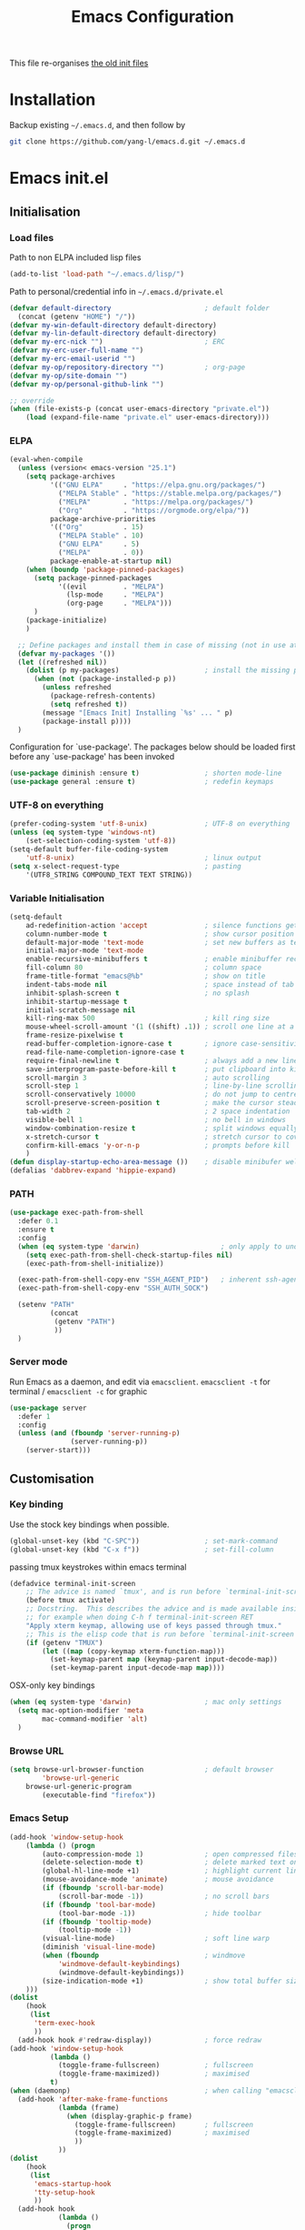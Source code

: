 #+TITLE: Emacs Configuration
#+OPTIONS: toc:2 num:nil

This file re-organises [[https://github.com/yang-l/configurations][the old init files]]

* Installation

Backup existing =~/.emacs.d=, and then follow by

#+BEGIN_SRC bash
git clone https://github.com/yang-l/emacs.d.git ~/.emacs.d
#+END_SRC

* Emacs init.el

** Initialisation

*** Load files

Path to non ELPA included lisp files
#+BEGIN_SRC emacs-lisp
(add-to-list 'load-path "~/.emacs.d/lisp/")
#+END_SRC

Path to personal/credential info in =~/.emacs.d/private.el=
#+BEGIN_SRC emacs-lisp
(defvar default-directory                       ; default folder
  (concat (getenv "HOME") "/"))
(defvar my-win-default-directory default-directory)
(defvar my-lin-default-directory default-directory)
(defvar my-erc-nick "")                         ; ERC
(defvar my-erc-user-full-name "")
(defvar my-erc-email-userid "")
(defvar my-op/repository-directory "")          ; org-page
(defvar my-op/site-domain "")
(defvar my-op/personal-github-link "")

;; override
(when (file-exists-p (concat user-emacs-directory "private.el"))
    (load (expand-file-name "private.el" user-emacs-directory)))
#+END_SRC

*** ELPA

#+BEGIN_SRC emacs-lisp
(eval-when-compile
  (unless (version< emacs-version "25.1")
    (setq package-archives
          '(("GNU ELPA"     . "https://elpa.gnu.org/packages/")
            ("MELPA Stable" . "https://stable.melpa.org/packages/")
            ("MELPA"        . "https://melpa.org/packages/")
            ("Org"          . "https://orgmode.org/elpa/"))
          package-archive-priorities
          '(("Org"          . 15)
            ("MELPA Stable" . 10)
            ("GNU ELPA"     . 5)
            ("MELPA"        . 0))
          package-enable-at-startup nil)
    (when (boundp 'package-pinned-packages)
      (setq package-pinned-packages
            '((evil         . "MELPA")
              (lsp-mode     . "MELPA")
              (org-page     . "MELPA")))
      )
    (package-initialize)
    )

  ;; Define packages and install them in case of missing (not in use atm and via use-package)
  (defvar my-packages '())
  (let ((refreshed nil))
    (dolist (p my-packages)                     ; install the missing packages
      (when (not (package-installed-p p))
        (unless refreshed
          (package-refresh-contents)
          (setq refreshed t))
        (message "[Emacs Init] Installing `%s' ... " p)
        (package-install p))))
  )
#+END_SRC

Configuration for `use-package'. The packages below should be loaded first before any `use-package' has been invoked

#+BEGIN_SRC emacs-lisp
(use-package diminish :ensure t)                ; shorten mode-line
(use-package general :ensure t)                 ; redefin keymaps
#+END_SRC

*** UTF-8 on everything

#+BEGIN_SRC emacs-lisp
(prefer-coding-system 'utf-8-unix)              ; UTF-8 on everything
(unless (eq system-type 'windows-nt)
    (set-selection-coding-system 'utf-8))
(setq-default buffer-file-coding-system
    'utf-8-unix)                                ; linux output
(setq x-select-request-type                     ; pasting
    '(UTF8_STRING COMPOUND_TEXT TEXT STRING))
#+END_SRC

*** Variable Initialisation

#+BEGIN_SRC emacs-lisp
(setq-default
    ad-redefinition-action 'accept              ; silence functions getting redefined messages
    column-number-mode t                        ; show cursor position
    default-major-mode 'text-mode               ; set new buffers as test files
    initial-major-mode 'text-mode
    enable-recursive-minibuffers t              ; enable minibuffer recursive
    fill-column 80                              ; column space
    frame-title-format "emacs@%b"               ; show on title
    indent-tabs-mode nil                        ; space instead of tab
    inhibit-splash-screen t                     ; no splash
    inhibit-startup-message t
    initial-scratch-message nil
    kill-ring-max 500                           ; kill ring size
    mouse-wheel-scroll-amount '(1 ((shift) .1)) ; scroll one line at a time
    frame-resize-pixelwise t
    read-buffer-completion-ignore-case t        ; ignore case-sensitivity
    read-file-name-completion-ignore-case t
    require-final-newline t                     ; always add a new line at the end of a file
    save-interprogram-paste-before-kill t       ; put clipboard into killringy
    scroll-margin 3                             ; auto scrolling
    scroll-step 1                               ; line-by-line scrolling
    scroll-conservatively 10000                 ; do not jump to centre point in the window
    scroll-preserve-screen-position t           ; make the cursor steady when scrolling
    tab-width 2                                 ; 2 space indentation
    visible-bell 1                              ; no bell in windows
    window-combination-resize t                 ; split windows equally
    x-stretch-cursor t                          ; stretch cursor to cover wide characters
    confirm-kill-emacs 'y-or-n-p                ; prompts before kill
    )
(defun display-startup-echo-area-message ())    ; disable minibufer welcome message
(defalias 'dabbrev-expand 'hippie-expand)
#+END_SRC

*** PATH

#+BEGIN_SRC emacs-lisp
(use-package exec-path-from-shell
  :defer 0.1
  :ensure t
  :config
  (when (eq system-type 'darwin)                    ; only apply to under OSX graphic and console UI
    (setq exec-path-from-shell-check-startup-files nil)
    (exec-path-from-shell-initialize))

  (exec-path-from-shell-copy-env "SSH_AGENT_PID")   ; inherent ssh-agent from system
  (exec-path-from-shell-copy-env "SSH_AUTH_SOCK")

  (setenv "PATH"
          (concat
           (getenv "PATH")
           ))
  )
#+END_SRC

*** Server mode

Run Emacs as a daemon, and edit via =emacsclient=. =emacsclient -t= for terminal / =emacsclient -c= for graphic

#+BEGIN_SRC emacs-lisp
(use-package server
  :defer 1
  :config
  (unless (and (fboundp 'server-running-p)
               (server-running-p))
    (server-start)))
#+END_SRC

** Customisation

*** Key binding

Use the stock key bindings when possible.

#+BEGIN_SRC emacs-lisp
(global-unset-key (kbd "C-SPC"))                ; set-mark-command
(global-unset-key (kbd "C-x f"))                ; set-fill-column
#+END_SRC

passing tmux keystrokes within emacs terminal

#+BEGIN_SRC emacs-lisp
(defadvice terminal-init-screen
    ;; The advice is named `tmux', and is run before `terminal-init-screen' runs.
    (before tmux activate)
    ;; Docstring.  This describes the advice and is made available inside emacs;
    ;; for example when doing C-h f terminal-init-screen RET
    "Apply xterm keymap, allowing use of keys passed through tmux."
    ;; This is the elisp code that is run before `terminal-init-screen'.
    (if (getenv "TMUX")
        (let ((map (copy-keymap xterm-function-map)))
          (set-keymap-parent map (keymap-parent input-decode-map))
          (set-keymap-parent input-decode-map map))))
#+END_SRC

OSX-only key bindings

#+BEGIN_SRC emacs-lisp
(when (eq system-type 'darwin)                  ; mac only settings
  (setq mac-option-modifier 'meta
        mac-command-modifier 'alt)
  )
#+END_SRC

*** Browse URL

#+BEGIN_SRC emacs-lisp
(setq browse-url-browser-function               ; default browser
        'browse-url-generic
    browse-url-generic-program
        (executable-find "firefox"))
#+END_SRC

*** Emacs Setup

#+BEGIN_SRC emacs-lisp
(add-hook 'window-setup-hook
    (lambda () (progn
        (auto-compression-mode 1)               ; open compressed files on the fly
        (delete-selection-mode t)               ; delete marked text on typing
        (global-hl-line-mode +1)                ; highlight current line
        (mouse-avoidance-mode 'animate)         ; mouse avoidance
        (if (fboundp 'scroll-bar-mode)
            (scroll-bar-mode -1))               ; no scroll bars
        (if (fboundp 'tool-bar-mode)
            (tool-bar-mode -1))                 ; hide toolbar
        (if (fboundp 'tooltip-mode)
            (tooltip-mode -1))
        (visual-line-mode)                      ; soft line warp
        (diminish 'visual-line-mode)
        (when (fboundp                          ; windmove
            'windmove-default-keybindings)
            (windmove-default-keybindings))
        (size-indication-mode +1)               ; show total buffer size
    )))
(dolist
    (hook
     (list
      'term-exec-hook
      ))
  (add-hook hook #'redraw-display))             ; force redraw
(add-hook 'window-setup-hook
          (lambda ()
            (toggle-frame-fullscreen)           ; fullscreen
            (toggle-frame-maximized))           ; maximised
          t)
(when (daemonp)                                 ; when calling "emacsclient -c -n" under daemon
  (add-hook 'after-make-frame-functions
            (lambda (frame)
              (when (display-graphic-p frame)
                (toggle-frame-fullscreen)       ; fullscreen
                (toggle-frame-maximized)        ; maximised
                ))
            ))
(dolist
    (hook
     (list
      'emacs-startup-hook
      'tty-setup-hook
      ))
  (add-hook hook
            (lambda ()
              (progn
                (if (fboundp 'menu-bar-mode)
                    (menu-bar-mode -1))         ; hide menu bar
                ))))
; https://blog.d46.us/advanced-emacs-startup/
(add-hook 'emacs-startup-hook
          (lambda ()
            (message "Emacs ready in %s with %d garbage collections."
                     (format "%.2f seconds"
                             (float-time
                              (time-subtract after-init-time before-init-time)))
                     gcs-done)))
; https://www.reddit.com/r/emacs/comments/3kqt6e/2_easy_little_known_steps_to_speed_up_emacs_start/
(run-with-idle-timer 2 nil
 #'(lambda ()
     (setq gc-cons-threshold (* 1024 1024 2))   ; reset GC to a reasonable value
     (message "gc-cons-threshold restored to %S"
              gc-cons-threshold)))
; https://emacs.stackexchange.com/questions/32150/how-to-add-a-timestamp-to-each-entry-in-emacs-messages-buffer
(advice-add 'message :before                    ; add timestamp in *Messages* buffer
            #'(lambda (FORMAT-STRING &rest args)
                "Advice to run before `message' that prepends a timestamp to each message."
                (if message-log-max
                    (let ((deactivate-mark nil)
                          (inhibit-read-only t))
                      (with-current-buffer "*Messages*"
                        (goto-char (point-max))
                        (if (not (bolp))
                            (newline))
                        (insert (format-time-string "[%F %T.%3N %:z] ")))))
                ))
#+END_SRC

*** Folder

**** Default folder

#+BEGIN_SRC emacs-lisp
(setq default-directory
    (if (eq system-type 'windows-nt)
        my-win-default-directory                ; Win
    my-lin-default-directory                    ; Linux
    ))
#+END_SRC

**** Emacs backup folder

#+BEGIN_SRC emacs-lisp
(defvar backup-directory                        ; backup and autosave directory
  (if (eq system-type 'windows-nt)              ; Windows
      (concat "C:/tmp/emacs/" (user-login-name) "/")
    (expand-file-name
     (concat "~/emacs/" (user-login-name) "/")) ; Linux & Mac
    ))
(if (not (file-exists-p backup-directory))
    (make-directory backup-directory t))
(setq backup-directory-alist `((".*" . ,backup-directory)))
(setq auto-save-list-file-prefix backup-directory)
(setq auto-save-file-name-transforms `((".*", backup-directory t)))
(setq make-backup-files t                       ; backup of a file the first time it is saved.
      backup-by-copying t                       ; don't clobber symlinks
      version-control t                         ; version numbers for backup files
      delete-old-versions t                     ; delete excess backup files silently
      delete-by-moving-to-trash t
      kept-old-versions 5                       ; oldest versions to keep when a new numbered backup is made (default: 2)
      kept-new-versions 15                      ; newest versions to keep when a new numbered backup is made (default: 2)
      auto-save-default t                       ; auto-save every buffer that visits a file
      auto-save-timeout 20                      ; number of seconds idle time before auto-save (default: 30)
      auto-save-interval 200                    ; number of keystrokes between auto-saves (default: 300)
      vc-make-backup-files t                    ; backup versioned files
      )
; ignore file backups @ http://stackoverflow.com/questions/482256/
(defvar my-backup-ignore-regexps (list "\\.vcf$" "\\.gpg$")
  "*List of filename regexps to not backup")
(defun my-backup-enable-p (name)
  "Filter certain file backups"
  (when (normal-backup-enable-predicate name)
    (let ((backup t))
      (mapc (lambda (re)
              (setq backup (and backup (not (string-match re name)))))
            my-backup-ignore-regexps)
      backup)))
(setq backup-enable-predicate 'my-backup-enable-p)
#+END_SRC

**** Minibuffer backup

savehist - save the minibuffer histories

#+BEGIN_SRC emacs-lisp
(use-package savehist
  :defer 0.5
  :config
  (setq-default savehist-additional-variables '(kill-ring search-ring regexp-search-ring extended-command-history)
                savehist-file (concat backup-directory "savehist")
                savehist-autosave-interval 60
                history-length 10000
                )
  (savehist-mode 1)
  )
#+END_SRC

**** Folders for other modes

#+BEGIN_SRC emacs-lisp
(setq semanticdb-default-save-directory
        (expand-file-name "semanticdb" backup-directory)
      recentf-save-file
        (expand-file-name "recentf" backup-directory)
      vimish-fold-dir
        (expand-file-name "vimish-fold" backup-directory)
    )
#+END_SRC

**** Create missing parent directories

#+BEGIN_SRC emacs-lisp
(defun create-non-existent-directory ()
  (let ((parent-directory (file-name-directory buffer-file-name)))
    (when (and (not (file-exists-p parent-directory))
               (y-or-n-p (format "Directory `%s' does not exist! Create it?" parent-directory)))
      (make-directory parent-directory t))))
(add-to-list 'find-file-not-found-functions #'create-non-existent-directory)
#+END_SRC

*** Buildin Mode Setting

**** Abbrev Mode

#+BEGIN_SRC emacs-lisp
(use-package abbrev
  :defer 2
  :diminish abbrev-mode
  :config
  (setq abbrev-file-name
        (concat backup-directory "abbrev-defs"))
  (if (file-exists-p abbrev-file-name)
      (quietly-read-abbrev-file))
  )
#+END_SRC

**** Case

#+BEGIN_SRC emacs-lisp
(cl-loop for fn in '(downcase-region            ; enable commands
                     upcase-region
                     erase-buffer)
        do (put fn 'disabled nil))
#+END_SRC

**** Comint

#+BEGIN_SRC emacs-lisp
(use-package comint
  :defer 2
  :config
  (add-hook 'comint-output-filter-functions
            'comint-watch-for-password-prompt)  ; hide password in shell
  (add-hook 'comint-mode-hook
            (function
             (lambda () (setq comint-scroll-show-maximum-output nil))
             ))
  )
#+END_SRC

**** Dired                                      :FILE:

#+BEGIN_SRC emacs-lisp
(use-package dired
  :disabled
  :defer t
  :init
  (add-hook 'dired-load-hook
            #'(lambda ()
                "dired mode hook"
                (load "dired-x")
                ;; http://emacswiki.org/emacs/DiredOmitMode
                (setq-default dired-omit-files-p t)
                (setq dired-omit-files
                      (concat dired-omit-files "\\|^\\..+$"))

                ;; http://ann77.emacser.com/Emacs/EmacsDiredExt.html
                ;; 排序功能
                (make-local-variable  'dired-sort-map)
                (setq dired-sort-map (make-sparse-keymap))
                (define-key dired-mode-map "s" dired-sort-map)
                (define-key dired-sort-map "s"
                  '(lambda () "sort by Size"
                     (interactive) (dired-sort-other (concat dired-listing-switches "S"))))
                (define-key dired-sort-map "x"
                  '(lambda () "sort by eXtension"
                     (interactive) (dired-sort-other (concat dired-listing-switches "X"))))
                (define-key dired-sort-map "t"
                  '(lambda () "sort by Time"
                     (interactive) (dired-sort-other (concat dired-listing-switches "t"))))
                (define-key dired-sort-map "n"
                  '(lambda () "sort by Name"
                     (interactive) (dired-sort-other (concat dired-listing-switches ""))))

                ;; http://www.emacswiki.org/emacs/DiredSortDirectoriesFirst
                (defun mydired-sort ()
                  "Sort dired listings with directories first."
                  (save-excursion
                    (let (buffer-read-only)
                      (forward-line 2) ;; beyond dir. header
                      (sort-regexp-fields t "^.*$" "[ ]*." (point) (point-max)))
                    (set-buffer-modified-p nil)))
                (defadvice dired-readin
                    (after dired-after-updating-hook first () activate)
                  "Sort dired listings with directories first before adding marks."
                  (mydired-sort))

                ;; single buffer
                (put 'dired-find-alternate-file 'disabled nil)
                ;; http://www.emacswiki.org/emacs/DiredReuseDirectoryBuffer
                (define-key dired-mode-map (kbd "^")
                  (lambda () (interactive) (find-alternate-file "..")))
                ;; http://ergoemacs.org/emacs/emacs_dired_tips.html
                (define-key dired-mode-map (kbd "<return>")
                  'dired-find-alternate-file)

                ;; copy split windows
                ;; C-o / C-0 o to paste the original filename
                ;; https://appsmth.appspot.com/smth/subject/Emacs/94609
                (setq dired-dwim-target t)

                (setq dired-recursive-deletes 'top          ; recursive delection
                      dired-recursive-copies 'always)       ; recursive copy

                (defadvice shell-command                    ; allow running multiple async commands simultaneously
                    (after shell-in-new-buffer
                           (command &optional output-buffer error-buffer))
                  (when (get-buffer "*Async Shell Command*")
                    (with-current-buffer "*Async Shell Command*"
                      (rename-uniquely))))
                (ad-activate 'shell-command)
                ))
  )
#+END_SRC

**** Ediff                                      :FILE:

Call =ediff= or =ediff3= in Emace for file comparisons

#+BEGIN_SRC emacs-lisp
(use-package ediff
  :defer t
  :init
  (add-hook 'ediff-load-hook
            #'(lambda ()
                "ediff-mode hook"
                ;; http://emacswiki.org/emacs/EdiffMode
                ;; save windows configurations
                (add-hook 'ediff-before-setup-hook
                          (lambda ()
                            (setq ediff-saved-window-configuration (current-window-configuration))))

                (let ((restore-window-configuration
                       (lambda ()
                         (set-window-configuration ediff-saved-window-configuration))))
                  (add-hook 'ediff-quit-hook restore-window-configuration 'append)
                  (add-hook 'ediff-suspend-hook restore-window-configuration 'append))

                ;; horizontal window split
                (setq ediff-split-window-function 'split-window-horizontally)
                (setq ediff-merge-split-window-function 'split-window-vertically)
                (setq ediff-window-setup-function 'ediff-setup-windows-plain)
                ))
  )
#+END_SRC

**** GnuTLS

#+BEGIN_SRC emacs-lisp
(use-package gnutls
  :defer t
  :config
  (setq-default gnutls-verify-error t)          ; check tls/ssl
  (cond
   ((string-equal system-type "darwin")         ; Mac OS X
    (progn
      (add-to-list 'gnutls-trustfiles "/private/etc/ssl/cert.pem")
      )))
  )
#+END_SRC

**** Hideshow                                   :CODEING:

Code folding

#+BEGIN_SRC emacs-lisp
(use-package hideshow
  :defer t
  :diminish hs-minor-mode
  :hook ((prog-mode) . hs-minor-mode)
  )
#+END_SRC

**** Imenu

#+BEGIN_SRC emacs-lisp
(use-package imenu
  :defer 2
  :config
  (set-default 'imenu-auto-rescan t)            ; automatic buffer rescan
  )
#+END_SRC

**** Narrowing

#+BEGIN_SRC emacs-lisp
(cl-loop for fn in '(narrow-to-defun            ; enable commands
                     narrow-to-page
                     narrow-to-region)
        do (put fn 'disabled nil))
#+END_SRC

**** Shell & Term

***** term

#+BEGIN_SRC emacs-lisp
(use-package term
  :defer t
  :init
  (add-hook 'term-mode-hook
            #'(lambda ()
                "term mode hook"
                (yas-minor-mode -1)
                (setq bidi-paragraph-direction 'left-to-right
                      term-scroll-to-bottom-on-output t)
                (setq-local scroll-margin 0)
                (eval-after-load 'evil-vars '(evil-set-initial-state 'term-mode 'emacs))
                ))
  )
#+END_SRC

***** multi-term

#+BEGIN_SRC emacs-lisp
(use-package multi-term
  :bind ("C-c t m" . (lambda ()
                       "Start a new multi-term"
                       (interactive)
                       (multi-term)
                       (term-send-raw-string ". ~/.bash_profile\nclear\n")
                       ))
  :defer t
  :ensure t
  :config
  (setq multi-term-program "/bin/bash"          ; bash
        multi-term-program-switches "-il"       ; FIXME - this switch does not work with any space characters in it. Set to interactive login shell, which will read "~/.bash_profile" and source the bashrc file
        multi-term-buffer-name "mterm"          ; buffer name
        term-buffer-maximum-size 0              ; keep all buffer
        scroll-margin 0                         ; always make point visible at bottom of the window when auto-scrolling
        multi-term-dedicated-close-back-to-open-buffer-p t
        )
  (add-to-list 'term-bind-key-alist '("M-[" . multi-term-prev))
  (add-to-list 'term-bind-key-alist '("M-]" . multi-term-next))
  (add-to-list 'term-bind-key-alist '("C-c t h" .
                                      (lambda ()
                                        "New terminal to the right"
                                        (interactive)
                                        (split-window-horizontally)
                                        (other-window 1)
                                        (multi-term)
                                        (term-send-raw-string ". ~/.bash_profile\nclear\n")
                                        )))
  (add-to-list 'term-bind-key-alist '("C-c t v" .
                                      (lambda ()
                                        "New terminal to the below"
                                        (interactive)
                                        (split-window-vertically)
                                        (other-window 1)
                                        (multi-term)
                                        (term-send-raw-string ". ~/.bash_profile\nclear\n")
                                        )))
  (add-to-list 'term-bind-key-alist '("C-c t x" .
                                      (lambda ()
                                        "Send C-x in term mode."
                                        (interactive)
                                        (term-send-raw-string "\C-x")
                                        )))
  (add-to-list 'term-bind-key-alist '("C-c t e" .
                                      (lambda ()
                                        "Send escape in term mode."
                                        (interactive)
                                        (term-send-raw-string "\e")
                                        )))
  )
#+END_SRC

**** Tramp

=M-x tramp-cleanup-all-connections= - flush remote connections

#+BEGIN_SRC emacs-lisp
(use-package tramp
  :defer t
  :config
  (setq tramp-default-method "ssh"              ; faster than the default scp
        tramp-use-ssh-controlmaster-options nil
        tramp-auto-save-directory backup-directory
        tramp-persistency-file-name             ; tramp histroy file location
        (expand-file-name "tramp" backup-directory)
        )
  (add-to-list 'tramp-remote-path 'tramp-own-remote-path)
  (tramp-set-completion-function
   "ssh"
   '((tramp-parse-sconfig "~/.ssh/config")
     ))
  (add-to-list 'backup-directory-alist          ; local backup directory for remote files
               (cons tramp-file-name-regexp (expand-file-name backup-directory)))
  )
#+END_SRC

**** uniquify

#+BEGIN_SRC emacs-lisp
(use-package uniquify
  :defer 2
  :config
  (setq uniquify-buffer-name-style 'post-forward)
  )
#+END_SRC

**** view-mode

Buffer readonly mode

#+BEGIN_SRC emacs-lisp
(use-package view
  :bind(:map ctl-x-map
        ("C-q" . view-mode))                    ; replace toggle-read-only with view-mode
  )
#+END_SRC

**** which-func

#+BEGIN_SRC emacs-lisp
(use-package which-func
  :defer 2
  :config
  (which-function-mode)
  (setq which-func-unknown "⊥")
  )
#+END_SRC

**** winner-mode                                :EMACS:

Undo Emacs window changes

#+BEGIN_SRC emacs-lisp
(use-package winner
  :defer 2
  :config
  (winner-mode))
#+END_SRC

**** ZapUpToChar

#+BEGIN_SRC emacs-lisp
(use-package misc
  :bind ("M-z" . zap-up-to-char)
  :commands zap-up-to-char
  )
#+END_SRC

*** Style

**** Face

Emacs GUI font settings

#+BEGIN_SRC emacs-lisp
(if (display-graphic-p) (progn
  (if (eq system-type 'windows-nt)
      (set-face-attribute 'default nil :font "Consolas:antialias=natural" :height 100)
    (cond                                       ; Linux
     ((find-font (font-spec :name "Terminus"))
      (set-face-attribute 'default nil :font "Terminus" :height 120))
     ((find-font (font-spec :maker "misc"
                            :family "fixed"
                            :widthtype "normal"
                            :pixels "14"
                            :height "130"
                            :horiz "75"
                            :vert "75"
                            ))                  ; fallback to "7x14" bitmap
      ; 7x14 / -misc-fixed-medium-r-normal--14-130-75-75-c-70-iso8859-1
      (set-face-attribute 'default nil :font "7x14"))
     )
    (set-fontset-font "fontset-default"         ; 中文字体
                      'han '("WenQuanYi Zen Hei Sharp" . "unicode-bmp"))
    ))
  (when (member "Terminus" (font-family-list))
    (add-to-list 'default-frame-alist '(font . "Terminus")))
  )
#+END_SRC

**** Theme

Zenburn & Solarized themes

#+BEGIN_SRC emacs-lisp
(use-package zenburn-theme
  :ensure t
  :config
  (load-theme 'zenburn t)
  )

(use-package color-theme-solarized
  :ensure t
  :config
  (load-theme 'solarized t t)                   ; load but do not active theme
  )

(if (daemonp)
    (add-hook 'after-make-frame-functions
              (lambda (frame)
                (select-frame frame)
                (if (display-graphic-p frame)
                    (progn                      ; emacsclient -c
                      (disable-theme 'solarized)
                      (enable-theme 'zenburn)
                      )
                  (progn                        ; emacsclient -t
                    (disable-theme 'zenburn)
                    (set-frame-parameter frame 'background-mode 'dark)
                    (set-terminal-parameter frame 'background-mode 'dark)
                    (enable-theme 'solarized)
                    ))
                ))
  (enable-theme 'zenburn))                      ; emacs & emacs -nw
#+END_SRC

**** Transparent

#+BEGIN_SRC emacs-lisp
(set-frame-parameter
    (selected-frame) 'alpha '(98 98))
#+END_SRC

** Development

#+BEGIN_SRC emacs-lisp
(defun modes/prog-mode ()
    "prog-mode hook"
    (setq
        compilation-ask-about-save nil          ; save before compiling
        compilation-always-kill t               ; always kill old compile processes before
                                                ; starting the new one
        compilation-scroll-output 'first-error  ; Automatically scroll to first error
      )
    (goto-address-prog-mode)                    ; highlight URL
    (push '(">=" . ?≥) prettify-symbols-alist)  ; prettify symbols
    (push '("<=" . ?≤) prettify-symbols-alist)
    (push '("delta" . ?Δ) prettify-symbols-alist)
    (prettify-symbols-mode)
    (local-set-key (kbd "RET")
                   'newline-and-indent)

    (defconst intellij-java-style               ; coding style
      '((c-basic-offset . 4)
        (c-comment-only-line-offset . (0 . 0))
        (c-offsets-alist
         .
         ((inline-open . 0)
          (topmost-intro-cont    . +)
          (statement-block-intro . +)
          (knr-argdecl-intro     . +)
          (substatement-open     . +)
          (substatement-label    . +)
          (case-label            . +)
          (label                 . +)
          (statement-case-open   . +)
          (statement-cont        . ++)
          (arglist-intro         . 0)
          (arglist-cont-nonempty . ++)
          (arglist-close         . --)
          (inexpr-class          . 0)
          (access-label          . 0)
          (inher-intro           . ++)
          (inher-cont            . ++)
          (brace-list-intro      . +)
          (func-decl-cont        . ++))))
      "Elasticsearch's Intellij Java Programming Style")
    (c-add-style "intellij" intellij-java-style)
    )
(add-hook 'prog-mode-hook 'modes/prog-mode)
(add-hook 'before-save-hook                     ; remove trailing whitespace
    'delete-trailing-whitespace)
#+END_SRC

*** Git

**** git-gutter

#+BEGIN_SRC emacs-lisp
(use-package git-gutter
  :diminish git-gutter-mode
  :ensure t
  :hook ((web-mode org-mode yaml-mode groovy-mode puppet-mode enh-ruby-mode python-mode) . git-gutter-mode)
  :config
  (custom-set-variables                         ; backend
   '(git-gutter:handled-backends
     (quote (git svn))))
  )
#+END_SRC

**** magit

#+BEGIN_SRC emacs-lisp
(use-package magit
  :ensure t
  :bind (("C-x g" . magit-status))
  :config
  (setq magit-completing-read-function
        (quote magit-builtin-completing-read)
        magit-diff-refine-hunk t                ; highlight changes
        )

  ;; full screen magit-status
  (defadvice magit-status (around magit-fullscreen activate)
    (window-configuration-to-register :magit-fullscreen)
    ad-do-it
    (delete-other-windows))

  (with-eval-after-load 'evil-vars '(evil-set-initial-state 'magit-mode 'emacs))
  )

(use-package autorevert
  :defer t
  :diminish auto-revert-mode
  )
#+END_SRC

*** Web

web-mode

#+BEGIN_SRC emacs-lisp
(use-package web-mode
  :ensure t
  :mode ("\\.html\\'" . web-mode)
  :init
  (setq web-mode-indent-style 4                 ; indentation
        web-mode-code-indent-offset 4
        web-mode-css-indent-offset 2
        web-mode-markup-indent-offset 4
        web-mode-block-padding 4
        web-mode-style-padding 4
        web-mode-script-padding 4
        web-mode-enable-css-colorization t
        )
  :config
  (add-to-list (make-local-variable 'company-backends)
               '(company-css company-nxml))
  )
#+END_SRC

*** Scripting

#+BEGIN_SRC emacs-lisp
(add-hook 'after-save-hook                      ; make shell script executable on save
    'executable-make-buffer-file-executable-if-script-p)
#+END_SRC

**** Emacs Lisp

#+BEGIN_SRC emacs-lisp
(use-package eldoc
  :defer t
  :diminish eldoc-mode
  :hook ((eval-expression-minibuffer-setup prog-mode) . eldoc-mode) ; show eldoc for 'Eval:'
  :init
  (global-eldoc-mode -1)                                            ; ignore eldoc globally
  :config
  (setq eldoc-idle-delay 0.2)
  )

(use-package lisp-mode
  :config
  (add-hook 'emacs-lisp-mode-hook #'eldoc-mode)
  (add-hook 'lisp-interaction-mode-hook #'eldoc-mode)
  )
#+END_SRC

**** Groovy

#+BEGIN_SRC emacs-lisp
(use-package groovy-mode
  :ensure t
  :mode "\\.groovy\\'\\|\\.gradle\\'"
  )
#+END_SRC

*** Infrastructure

**** yaml

#+BEGIN_SRC emacs-lisp
(use-package yaml-mode
  :ensure t
  :mode (("\\.ya?ml$"       . yaml-mode)
         ("\\.ya?ml.erb\\'" . yaml-mode)
         ("\\.json\\'"      . yaml-mode)
         ("\\.json.erb\\'"  . yaml-mode))
  )
#+END_SRC

**** js2

#+BEGIN_SRC emacs-lisp
(use-package jinja2-mode :ensure t :mode ("\\.j2" . jinja2-mode))
#+END_SRC

**** ansiable

#+BEGIN_SRC emacs-lisp
(use-package ansible
  :defer t
  :diminish ansible
  :ensure t
  :hook (yaml-mode . ansible)
  )
#+END_SRC

**** es-mode

#+BEGIN_SRC emacs-lisp
(use-package es-mode
  :defer t
  :ensure t
  :config
  (setq es-always-pretty-print t)
  )
#+END_SRC

**** puppet-mode

#+BEGIN_SRC emacs-lisp
(use-package puppet-mode :ensure t :mode ("\\.pp$" . puppet-mode))
#+END_SRC

**** restclient

Explore and test HTTP REST webservices

#+BEGIN_SRC emacs-lisp
(use-package restclient
  :ensure t
  :mode ("\\.\\(http\\|https\\|rest\\)$" . restclient-mode)
  :config
  (defun restclient-ignore-ssl ()
    "Ignore SSL verification. Identical to 'curl -k'"
    (interactive)
    (custom-reevaluate-setting 'gnutls-verify-error)
    (make-local-variable 'gnutls-verify-error)
    (setq gnutls-verify-error nil)
    )
  )
#+END_SRC

**** Terraform

#+BEGIN_SRC emacs-lisp
(use-package terraform-mode
  :defer t
  :ensure t
  :config (setq terraform-indent-level 2)
  )
#+END_SRC

*** DB

#+BEGIN_SRC emacs-lisp
(add-hook 'sql-interactive-mode-hook
          (lambda ()
            (toggle-truncate-lines t)))         ; no line wrap when working on DB
#+END_SRC

*** C/C++

#+BEGIN_SRC emacs-lisp
(defun modes/c-mode ()
  "c/c++ mode hook"
  (progn
    (setq gdb-many-windows t)                   ; gdb

    (local-set-key (kbd "C-c -")                ; fold tag
                   'senator-fold-tag)
    (local-set-key (kbd "C-c +")
                   'senator-unfold-tag)

    (add-to-list 'company-backends '(company-gtags
                                     company-semantic))
    ))

(dolist
    (hook
     (list
      'c-mode-hook
      'c++-mode-hook
      ))
  (add-hook hook #'modes/c-mode))
#+END_SRC

*** Programming / Scripting

**** Shared Functions

#+BEGIN_SRC emacs-lisp
(dolist
    (mode-hook
     '(dockerfile-mode-hook
       js2-mode-hook
       python-mode-hook
       sh-mode-hook))
  (add-hook mode-hook
    #'(lambda ()
        (defun create-virtualenv (virtualenv-folder setup-cmd requirement-file &optional install-packages)
          "Create a python pip based virtualenv and install packages based on the supplied requirement file"
          (use-package pyvenv
            :ensure t
            :config
            (progn
              (defvar python-virtualenv-directory
                (concat backup-directory virtualenv-folder))
              (if (not (file-exists-p python-virtualenv-directory))
                  (progn
                    (make-directory python-virtualenv-directory t)
                    (shell-command
                     (concat
                      "bash" " "
                      (expand-file-name (concat user-emacs-directory setup-cmd)) " "
                      (expand-file-name (concat python-virtualenv-directory)) " "
                      (expand-file-name (concat user-emacs-directory requirement-file))
                      (when install-packages (concat " " install-packages))
                      ))
                    ))
              (pyvenv-activate python-virtualenv-directory)
              (pyvenv-tracking-mode t)
              ))
          ))))
#+END_SRC

**** LSP

Language Server Protocol

#+BEGIN_SRC emacs-lisp
(dolist
    (mode-hook
     '(enh-ruby-mode-hook
       dockerfile-mode-hook
       go-mode-hook
       java-mode-hook
       js2-mode-hook
       python-mode-hook
       sh-mode-hook))
  (add-hook mode-hook
    #'(lambda ()
        (use-package lsp-mode
          :ensure t
          :config
          (setq lsp-message-project-root-warning t)
          )

        (use-package lsp-ui
          :after lsp-mode yasnippet
          :ensure t
          :bind (:map lsp-ui-mode-map
                 ([remap xref-find-definitions] . lsp-ui-peek-find-definitions)
                 ([remap xref-find-references]  . lsp-ui-peek-find-references))
          :hook
          ((lsp-mode . lsp-ui-mode))
          :config
          (setq lsp-ui-doc-position 'bottom
                lsp-ui-doc-include-signature t
                lsp-ui-sideline-ignore-duplicate t)

          (add-hook 'lsp-after-open-hook        ; flycheck
                    #'(lambda () (lsp-ui-flycheck-enable 1)))
          (yas-minor-mode)                      ; yasnippet

          ;; redefine the function in lsp-ui-doc
          ;; may need to sync the content with the latest version of lsp-ui-doc.el
          (defun lsp-ui-doc--setup-markdown (mode)
            "Setup the ‘markdown-mode’ in the frame.
MODE is the mode used in the parent frame."
            (make-local-variable 'markdown-code-lang-modes)
            (dolist (mark (alist-get mode lsp-ui-doc-custom-markup-modes))
              (add-to-list 'markdown-code-lang-modes (cons mark mode)))
            (setq-local markdown-fontify-code-blocks-natively nil)
            (setq-local markdown-fontify-code-block-default-mode mode)
            (setq-local markdown-hide-markup t)

            ; lsp-ui-doc is using (markdown-view-mode)
            ; ignore rendering code block for background and text style in order to prevent hard to read rendered texts
            (set-face-attribute 'markdown-code-face nil
                                :inherit 'default
                                :background nil)
            )

          ;; workaroud for misplaced indent guide lines with "indent-guide" & "lsp-ui-sideline"
          ;; https://github.com/emacs-lsp/lsp-ui/issues/32
          (with-eval-after-load 'indent-guide
            (defun indent-guide--make-overlay (line col)
              "draw line at (line, col)"
              (let (diff string ov prop)
                (save-excursion
                  ;; try to goto (line, col)
                  (goto-char (point-min))
                  (forward-line (1- line))
                  (move-to-column col)
                  ;; calculate difference from the actual col
                  (setq diff (- col (current-column)))
                  ;; make overlay or not
                  (cond ((and (eolp) (<= 0 diff))   ; the line is too short
                         ;; <-line-width->  <-diff->
                         ;;               []        |
                         (if (setq ov (cl-some
                                       (lambda (ov)
                                         (when (eq (overlay-get ov 'category) 'indent-guide)
                                           ov))
                                       (overlays-in (point) (point))))
                             ;; we already have an overlay here => append to the existing overlay
                             ;; (important when "recursive" is enabled)
                             (setq string (let ((str (overlay-get ov 'before-string)))
                                            (concat str
                                                    (make-string (- diff (length str)) ?\s)
                                                    indent-guide-char))
                                   ;; prop   'before-string); <--------------
                                   prop   'after-string)    ; <--------------
                           (setq string (concat (make-string diff ?\s) indent-guide-char)
                                 ;; prop   'before-string   ; <--------------
                                 prop   'display            ; <--------------
                                 ov     (make-overlay (point) (point)))))
                        ((< diff 0)                 ; the column is inside a tab
                         ;;  <---tab-width-->
                         ;;      <-(- diff)->
                         ;;     |            []
                         (if (setq ov (cl-some
                                       (lambda (ov)
                                         (when (eq (overlay-get ov 'category) 'indent-guide)
                                           ov))
                                       (overlays-in (1- (point)) (point))))
                             ;; we already have an overlay here => modify the existing overlay
                             ;; (important when "recursive" is enabled)
                             (setq string (let ((str (overlay-get ov 'display)))
                                            (aset str (+ 1 tab-width diff) ?|)
                                            str)
                                   prop   'display)
                           (setq string (concat (make-string (+ tab-width diff) ?\s)
                                                indent-guide-char
                                                (make-string (1- (- diff)) ?\s))
                                 prop   'display
                                 ov     (make-overlay (point) (1- (point))))))
                        ((looking-at "\t")          ; okay but looking at tab
                         ;;    <-tab-width->
                         ;; [|]
                         (setq string (concat indent-guide-char
                                              (make-string (1- tab-width) ?\s))
                               prop   'display
                               ov     (make-overlay (point) (1+ (point)))))
                        (t                          ; okay and looking at a space
                         (setq string indent-guide-char
                               prop   'display
                               ov     (make-overlay (point) (1+ (point))))))
                  (when ov
                    (overlay-put ov 'category 'indent-guide)
                    (overlay-put ov prop
                                 (propertize string 'face 'indent-guide-face))))))
            )
          )

        (use-package lsp-imenu
          :after lsp-mode
          :hook
          ((lsp-after-open . lsp-enable-imenu))
          )

        (use-package company-lsp
          :after lsp-mode company
          :ensure t
          :init
          (push 'company-lsp company-backends)
          :config
          (setq company-lsp-enable-recompletion t)
          )
        ))
  )
#+END_SRC

**** Bash

#+BEGIN_SRC emacs-lisp
(use-package sh-script
  :mode (("\\.*bashrc$"      . sh-mode)
         ("\\.*bash_profile" . sh-mode))
  :config
  (add-hook 'sh-mode-hook
    #'(lambda ()
        (setq-default sh-basic-offset 2
                      sh-indentation 2
                      sh-indent-comment t)

        (create-virtualenv "venv-lsp-bash/"     ; bash lsp
                           "bin/venv-nodejs-npm.sh"
                           "bin/nodejs-pip-requirements.txt"
                           "bash-language-server")
        (require 'lsp-bash)
        (lsp-bash-enable)
        ) t)
  )
#+END_SRC

**** Dockerfile

#+BEGIN_SRC emacs-lisp
(use-package dockerfile-mode
  :defer t
  :ensure t
  :config
  (add-hook 'dockerfile-mode-hook
    #'(lambda ()
        (create-virtualenv "venv-lsp-dockerfile/"   ; lsp venv folder
                           "bin/venv-nodejs-npm.sh"
                           "bin/nodejs-pip-requirements.txt"
                           "dockerfile-language-server-nodejs")

        (require 'lsp-dockerfile)               ; LSP
        (lsp-dockerfile-enable)
        ) t)
  )
#+END_SRC

**** Go

#+BEGIN_SRC emacs-lisp
(use-package go-mode
  :ensure t
  :defer t
  :config
  (add-hook 'go-mode-hook
    #'(lambda ()
        (add-hook 'before-save-hook 'gofmt-before-save)     ; Gofmt format
        (setq indent-tabs-mode 1                            ; default to TAB as specified in Go spec
              tab-width 4)                                  ; show tab as 4 space width

        ;; Go LSP
        (defvar go-langserver-directory (concat backup-directory "venv-lsp-go"))
        (if (not (file-exists-p go-langserver-directory))
            (progn
              (make-directory go-langserver-directory t)    ; create go-langserver directory
              (when (executable-find "go")
                (shell-command                              ; install go-language lsp
                 (concat
                  "GOPATH=" (expand-file-name go-langserver-directory) " go get -u github.com/sourcegraph/go-langserver"))
                (shell-command                              ; install godoctor
                 (concat
                  "GOPATH=" (expand-file-name go-langserver-directory) " go get -u github.com/godoctor/godoctor"))
                )
              ))

        ; set go-langserver PATH
        (setq exec-path (append (list (concat (expand-file-name go-langserver-directory) "/bin/")) exec-path))
        (setenv "PATH" (concat (expand-file-name go-langserver-directory) "/bin/:" (getenv "PATH")))
        (setenv "GOPATH" (expand-file-name go-langserver-directory))

        (require 'lsp-go)
        (lsp-go-enable)
        ) t)

  (use-package godoctor :ensure t)                          ; godoctor - golang refactor

  (use-package gotest
    :bind (:map go-mode-map
           ("C-x x f" . go-test-current-file)
           ("C-x x t" . go-test-current-test)
           ("C-x x x" . go-run))
    :commands (go-test-current-file go-test-current-test go-run)
    :ensure t
    :general (
      :states '(normal insert emacs)
      :keymaps 'go-mode-map
      :prefix ","
      :non-normal-prefix "C-x ,"
      "cgf" 'go-test-current-file
      "cgt" 'go-test-current-test
      "cgx" 'go-run)
    )
  )
#+END_SRC

**** Java

#+BEGIN_SRC emacs-lisp
(defun modes/java-mode ()
  "java mode hook"
  (progn
    (c-set-style "intellij" t)                  ; code style
    (setq c-basic-offset 2)

    (use-package lsp-java :ensure t)            ; Java LSP
                                                ; check on github on how to install the server
    ; set workspace
    (setq lsp-java-workspace-dir (expand-file-name (concat backup-directory "jdt-workspace/"))
          lsp-java-workspace-cache-dir (expand-file-name (concat lsp-java-workspace-dir ".cache/"))
          lsp-java--workspace-folders
            (list
             ((lambda ()
                (let ((root_dir (locate-dominating-file (expand-file-name (file-name-directory buffer-file-name)) "pom.xml")))
                  (if root_dir
                      (expand-file-name root_dir)
                    (expand-file-name (file-name-directory buffer-file-name))))
                ))
             ))

    (setq lsp-inhibit-message t
          lsp-ui-sideline-update-mode 'point)

    (lsp-java-enable)                           ; make this one the last step
    ))
(add-hook 'java-mode-hook #'modes/java-mode t)
#+END_SRC

**** JavaScript

#+BEGIN_SRC emacs-lisp
(use-package js2-mode
  :ensure t
  :interpreter ("node" . js2-mode)
  :mode (("\\.js\\'" . js2-mode))
  :config
  (add-hook 'js2-mode-hook
    #'(lambda ()
        (setq js2-basic-offset 2
              js2-bounce-indent-p t
              js2-strict-missing-semi-warning nil
              js2-concat-multiline-strings nil
              js2-include-node-externs t
              js2-skip-preprocessor-directives t
              js2-strict-inconsistent-return-warning nil)

        (create-virtualenv "venv-lsp-js/"       ; js lsp venv folder
                           "bin/venv-nodejs-npm.sh"
                           "bin/nodejs-pip-requirements.txt"
                           "typescript,typescript-language-server")

        (use-package lsp-javascript-typescript  ; JS LSP
          :ensure t
          )
        (setq lsp-javascript-typescript-server
                "typescript-language-server"
              lsp-javascript-typescript-server-args
                '("--stdio" "--tsserver-path=tsserver"))
        (lsp-javascript-typescript-enable)
        ) t)
  )
#+END_SRC

**** Python

#+BEGIN_SRC emacs-lisp
(use-package python
  :interpreter ("python" . python-mode)
  :mode ("\\.py\\'" . python-mode)
        ("\\.wsgi$" . python-mode)
  :config
  (add-hook 'python-mode-hook
    #'(lambda ()
        (setq python-indent-offset 4)           ; tab space

        (create-virtualenv "venv-lsp-python3/"  ; create virtualenv
                           "bin/venv-python3.sh"
                           "bin/python3-pip-requirements.txt")

        (require 'lsp-python)                   ; lsp-python
        (lsp-python-enable)

        (when (executable-find "jupyter")       ; use jupyter via C-c C-p
          (setq python-shell-interpreter "jupyter"
                python-shell-interpreter-args "console --simple-prompt"
                python-shell-prompt-detect-failure-warning nil)
          (add-to-list 'python-shell-completion-native-disabled-interpreters
                       "jupyter")
          )

        (when (eq 1 (point-max))                ; new file template
          (insert
           "#!/usr/bin/env python3\n"
           "\n\n"
           "def main():\n"
           "    pass\n"
           "\n\n"
           "if __name__ == \"__main__\":\n"
           "    main()\n"
           ))

        ;; from https://github.com/syl20bnr/spacemacs/blob/master/layers/%2Blang/python/funcs.el
        (defun python-remove-unused-imports ()
          "Use Autoflake to remove unused function
autoflake --remove-all-unused-imports -i unused_imports.py"
          (interactive)
          (if (executable-find "autoflake")
              (progn
                (shell-command (format "autoflake --remove-all-unused-imports -i %s"
                                       (shell-quote-argument (buffer-file-name))))
                (revert-buffer t t t))
            (message "Error: Cannot find autoflake executable.")))
        (local-set-key (kbd "A-M-f") #'(lambda ()
                                         (interactive)
                                         (lsp-format-buffer)                ; built-in lsp-mode formatting
                                         (save-buffer)                      ; work on file only, and need to save the file first
                                         (python-remove-unused-imports))    ; remove unused imports via external cmd
                       )

        ;; from https://github.com/syl20bnr/spacemacs/blob/master/layers/%2Blang/python/funcs.el
        (defun python-toggle-breakpoint ()      ; toggle python breakpoint
          "Add a break point, highlight it."
          (interactive)
          (let ((trace (cond ((executable-find "wdb") "import wdb; wdb.set_trace()")
                             ((executable-find "ipdb") "import ipdb; ipdb.set_trace()")
                             ((executable-find "pudb") "import pudb; pudb.set_trace()")
                             ((executable-find "ipdb3") "import ipdb; ipdb.set_trace()")
                             ((executable-find "pudb3") "import pudb; pudb.set_trace()")
                             (t "import pdb; pdb.set_trace()")))
                (line (thing-at-point 'line)))
            (if (and line (string-match trace line))
                (kill-whole-line)
              (progn
                (back-to-indentation)
                (insert trace)
                (insert "\n")
                (python-indent-line)))))
        (local-set-key (kbd "<f9>") #'python-toggle-breakpoint) ; insert breakpoint
        ) t)
  )
#+END_SRC

**** Ruby

#+BEGIN_SRC emacs-lisp
(use-package enh-ruby-mode
  :ensure t
  :mode
  (("\\.rb\\'"       . enh-ruby-mode)
   ("\\.rake\\'"     . enh-ruby-mode)
   ("Rakefile\\'"    . enh-ruby-mode)
   ("\\.gemspec\\'"  . enh-ruby-mode)
   ("\\.ru\\'"       . enh-ruby-mode)
   ("Gemfile\\'"     . enh-ruby-mode)
   ("Cheffile\\'"    . enh-ruby-mode)
   ("Vagrantfile\\'" . enh-ruby-mode))
  :config
  (setq enh-ruby-add-encoding-comment-on-save nil
        rspec-compilation-buffer-name "*rspec-compilation*"
        rspec-use-opts-file-when-available nil
        rspec-use-rake-when-possible nil
        ruby-insert-encoding-magic-comment nil)

  (add-hook 'enh-ruby-mode-hook                         ; LSP
            #'(lambda ()
                (defvar ruby-workspace-directory        ; ruby language server
                  (expand-file-name (concat backup-directory "venv-lsp-ruby/")))
                (defvar ruby-version "2.4.2")           ; ruby version
                (if (not (file-exists-p ruby-workspace-directory))
                    (progn
                      (make-directory
                       ruby-workspace-directory t)      ; create a directory for ruby lsp server
                      (when (executable-find "rbenv")
                        (append-to-file ruby-version    ; define ruby version in the workspace directory
                                        nil
                                        (expand-file-name (concat ruby-workspace-directory ".ruby-version")))
                        (copy-file                      ; create Gemfile for ruby lsp
                         (expand-file-name (concat user-emacs-directory "bin/Gemfile.rubylsp.template"))
                         (expand-file-name (concat ruby-workspace-directory "Gemfile")) )
                        (shell-command                  ; install ruby lsp
                         (concat "rbenv install -s " ruby-version " && cd " (expand-file-name ruby-workspace-directory) " && rbenv exec bundle install --path vendor/bundle/ && rbenv exec bundle exec solargraph download-core"))
                        )
                      )
                  )

                (setq exec-path (append (list (concat (expand-file-name "~/.rbenv/versions/") ruby-version  "/bin/")) exec-path))
                (setenv "PATH" (concat (expand-file-name "~/.rbenv/versions/") ruby-version  "/bin/:" (getenv "PATH")))
                (setenv "BUNDLE_GEMFILE" (concat (expand-file-name ruby-workspace-directory) "Gemfile"))

                (require 'lsp-ruby)
                (lsp-ruby-enable)
                ) t)
  )
#+END_SRC

#+BEGIN_SRC emacs-lisp
(use-package inf-ruby
  :after enh-ruby-mode
  :ensure t
  :hook (compilation-filter . inf-ruby-auto-enter)
  )
#+END_SRC

#+BEGIN_SRC emacs-lisp
(use-package rspec-mode
  :after enh-ruby-mode
  :diminish rspec-mode
  :ensure t
  :hook (enh-ruby-mode . rspec-mode)
  )
#+END_SRC

** Mode Setting

*** avy

Char-based jumping

#+BEGIN_SRC emacs-lisp
(use-package avy
  :bind (([remap goto-char] . avy-goto-char-2))
  :commands avy-goto-char-2
  :ensure t
  )
#+END_SRC

*** bm                                          :BOOKMARK:

Visible bookmarks

#+BEGIN_SRC emacs-lisp
(use-package bm
  :defer 2
  :ensure t
  :init
  (setq bm-repository-file
        (concat backup-directory "bm-repository"))
  (setq bm-restore-repository-on-load t)        ; restore on load
  :config
  (setq bm-cycle-all-buffers t)                 ; cycle through bookmarks in all open buffers
  (setq-default bm-buffer-persistence t)        ; save/load/restore bookmarks
  (add-hook' after-init-hook #'bm-repository-load)
  (add-hook 'find-file-hooks #'bm-buffer-restore)
  (add-hook 'kill-buffer-hook #'bm-buffer-save)
  (add-hook 'kill-emacs-hook #'(lambda nil
                                 (bm-buffer-save-all)
                                 (bm-repository-save)))
  (add-hook 'after-save-hook #'bm-buffer-save)
  (add-hook 'find-file-hooks   #'bm-buffer-restore)
  (add-hook 'after-revert-hook #'bm-buffer-restore)
  )
#+END_SRC

*** company mode

#+BEGIN_SRC emacs-lisp
(use-package company
  :bind (([remap hippie-expand] . company-complete))
  :diminish company-mode
  :ensure t
  :hook ((prog-mode) . company-mode)
  :config
  (setq-default
       company-backends                         ; default backends
         '((company-abbrev
            company-dabbrev
            company-dabbrev-code
            company-files
            company-ispell
            company-keywords                    ; keywords
            company-yasnippet
            ))
       company-global-modes '(not eshell-mode)
       company-idle-delay 0.25                  ; delay before autocompletion popup shows
       company-minimum-prefix-length 2
       company-tooltip-align-annotations t
       company-tooltip-limit 10                 ; popup window size
       company-tooltip-flip-when-above   t      ; flip the popup menu when near the bottom of windows
       company-selection-wrap-around t          ; loop over candidates
       company-show-numbers t                   ; show number
       company-begin-commands
         '(self-insert-command)                 ; start autocompletion only after typing
       company-dabbrev-downcase nil             ; do not change case in dabbrev
       company-dabbrev-ignore-case t
       company-dabbrev-other-buffers t
       company-transformers '(company-sort-by-occurrence)
       )
    )
#+END_SRC

*** drag-stuff                                  :EDIT:

moving word/line/region around

#+BEGIN_SRC emacs-lisp
(use-package drag-stuff
  :defer 2
  :diminish drag-stuff-mode
  :ensure t
  :hook ((prog-mode org-mode text-mode) . drag-stuff-mode)
  :config
  (setq drag-stuff-modifier 'alt)               ; alt-up/down/left/rigth key bindings
  (drag-stuff-define-keys)
  )
#+END_SRC

*** dumb-jump                                   :CODING:

simple implementation of jumping to definition/source

#+BEGIN_SRC emacs-lisp
(use-package dumb-jump
  :ensure t
  :diminish dumb-jump-mode
  :hook (prog-mode . dumb-jump-mode)
  )
#+END_SRC

*** erc                                         :IRC:

#+BEGIN_SRC emacs-lisp
(autoload 'define-erc-response-handler "erc-backend" nil t)
(with-eval-after-load `erc
  (progn
    (setq erc-server  "irc.freenode.net"        ; default to freenode.net
          erc-port    "6697"
          erc-nick my-erc-nick
          erc-user-full-name my-erc-user-full-name
          erc-email-userid my-erc-email-userid
          erc-hide-list                         ; hide unwanted messages
          '("JOIN" "PART" "QUIT")
          erc-interpret-mirc-color t            ; color highlighting
          erc-rename-buffers t                  ; Rename buffers to the current network name instead of SERVER:PORT
          erc-server-coding-system              ; always utf-8
          '(utf-8 . utf-8)
          erc-log-mode t                        ; enable logging
          erc-generate-log-file-name-function
          (quote erc-generate-log-file-name-with-date)
          erc-hide-timestamps t                 ; hide logging timestamp when chatting
          erc-log-channels-directory            ; directory
          (concat backup-directory "erc.logs/")
          erc-log-insert-log-on-open nil        ; ignore previous messages
          erc-log-file-coding-system 'utf-8-unix
          erc-button-url-regexp                 ; Button URL
            "\\([-a-zA-Z0-9_=!?#$@~`%&*+\\/:;,]+\\.\\)+[-a-zA-Z0-9_=!?#$@~`%&*+\\/:;,]*[-a-zA-Z0-9\\/]"
          erc-prompt (lambda () (concat "[" (buffer-name) "]"))
          erc-auto-discard-away t               ; autoaway
          erc-autoaway-idle-seconds 600
          erc-autoaway-use-emacs-idle t
          erc-query-display 'buffer             ; open query in the current window
          )
    (erc-log-mode)
    (erc-truncate-mode +1)                      ; truncate long irc buffers
    (require 'erc-sasl)                         ; sasl
    (add-to-list 'erc-sasl-server-regexp-list "irc\\.freenode\\.net")

    ;; for erc-sasl
    (defun erc-login ()
      "Perform user authentication at the IRC server."
      (erc-log (format "login: nick: %s, user: %s %s %s :%s"
                       (erc-current-nick)
                       (user-login-name)
                       (or erc-system-name (system-name))
                       erc-session-server
                       erc-session-user-full-name))
      (if erc-session-password
          (erc-server-send (format "PASS %s" erc-session-password))
        (message "Logging in without password"))
      (when (and (featurep 'erc-sasl) (erc-sasl-use-sasl-p))
        (erc-server-send "CAP REQ :sasl"))
      (erc-server-send (format "NICK %s" (erc-current-nick)))
      (erc-server-send
       (format "USER %s %s %s :%s"
               (if erc-anonymous-login erc-email-userid (user-login-name))
               "0" "*"
               erc-session-user-full-name))
      (erc-update-mode-line))
    ))
#+END_SRC

*** evil

vi layer for Emacs

#+BEGIN_SRC emacs-lisp
(use-package evil
  :ensure t
  :general ("C-z" 'evil-exit-emacs-state)
  :init
  (setq evil-search-module 'evil-search
        evil-split-window-below t
        evil-vsplit-window-right t)
  :config
  (evil-mode)
  (setq evil-default-state 'emacs)              ; default to emacs

  (use-package evil-nerd-commenter
    :defer t
    :ensure t
    :general (
      :states '(normal insert emacs)
      :keymaps 'override
      :prefix ","
      :non-normal-prefix "C-x ,"
      "ncl" 'evilnc-comment-or-uncomment-lines
      "nct" 'evilnc-quick-comment-or-uncomment-to-the-line
      "ncy" 'evilnc-copy-and-comment-lines
      "ncp" 'evilnc-comment-or-uncomment-paragraphs
      "ncr" 'comment-or-uncomment-region
      "nci" 'evilnc-toggle-invert-comment-line-by-line
      "nco" 'evilnc-comment-operator
      "ncc" 'evilnc-copy-and-comment-operator)
    :config
    (evilnc-default-hotkeys t)                  ; enable recommended key bindings under non-evil (Emacs) mode only
    )

  (use-package evil-surround
    :defer t
    :ensure t
    :config (global-evil-surround-mode)
    )
  )
#+END_SRC

*** elfeed                                      :RSS_FEED:

#+BEGIN_SRC emacs-lisp
(use-package elfeed
  :bind ("C-x w" . elfeed)
  :ensure t
  :init (setf url-queue-timeout 30)
  :config
  (setq elfeed-db-directory
        (let
            ((elfeed_db
              (concat backup-directory
                      "elfeed_db/")))           ; must end with /
          (make-directory elfeed_db :parents)
          elfeed_db)
        my-elfeed-timer                         ; 1hr update timer
        (run-at-time t (* 60 60) #'elfeed-update)
        elfeed-feeds
        '(("http://www.reddit.com/r/devops/.rss" devops reddit)
          ("http://feeds.dzone.com/devops" devops dzone)
          ("https://www.infoq.com/feed/devops/news" devops infoq)
          ("http://www.reddit.com/r/emacs/.rss" emacs reddit)
          )
        )
  )
#+END_SRC

*** expand-region                               :EDIT:

#+BEGIN_SRC emacs-lisp
(use-package expand-region
  :bind ("C-=" . er/expand-region)
  :commands er/expand-region
  :ensure t
  )
#+END_SRC

*** flycheck

#+BEGIN_SRC emacs-lisp
(use-package flycheck
  :diminish flycheck-mode
  :ensure t
  :hook (prog-mode . flycheck-mode)
  :config
  (setq flycheck-check-syntax-automatically
        '(save
          idle-change
          mode-enabled)
        flycheck-idle-change-delay
        (if flycheck-current-errors 0.5 30.0)
        )
  (flymake-mode -1)                             ; disable flymake
  )
#+END_SRC

*** indent-guide                                :EDIT:

#+BEGIN_SRC emacs-lisp
(use-package indent-guide
  :diminish indent-guide-mode
  :ensure t
  :hook ((prog-mode org-mode) . indent-guide-mode)
  :config
  (set-face-foreground 'indent-guide-face "lightslategrey")
  (setq indent-guide-char "¦"
        indent-guide-delay 0.3
        indent-guide-recursive t)
  )
#+END_SRC

*** multiple-cursors                            :EDIT:

#+BEGIN_SRC emacs-lisp
(use-package multiple-cursors
  :bind (("C-c m l" . mc/edit-lines)
         ("C-c m b" . mc/edit-beginnings-of-lines)
         ("C-c m e" . mc/edit-ends-of-lines)
         ("C-c m >" . mc/mark-next-like-this)
         ("C-c m <" . mc/mark-previous-like-this)
         ("C-c m a" . mc/mark-all-like-this)
         ("C-c m r" . set-rectangular-region-anchor))
  :ensure t
  )
#+END_SRC

*** mwim                                        :EDIT:

move where I mean

#+BEGIN_SRC emacs-lisp
(use-package mwim
  :bind (("C-a" . mwim-beginning-of-code-or-line)
         ("C-e" . mwim-end-of-code-or-line))
  :commands (mwim-beginning-of-code-or-line mwim-end-of-code-or-line)
  :ensure t
  )
#+END_SRC

*** Treemacs                                    :EDIT:

#+BEGIN_SRC emacs-lisp
(use-package treemacs
  :bind (:map global-map
         ("M-0" . treemacs-select-window)
         ("C-x t 1" . treemacs-delete-other-windows)
         ("C-x t t" . treemacs)
         ("C-x t B" . treemacs-bookmark)
         ("C-x t C-t" . treemacs-find-file)
         ("C-x t M-t" . treemacs-find-tag))
  :ensure t
  :config
  (setq treemacs-collapse-dirs              (if (executable-find "python") 3 0)
        treemacs-file-event-delay           5000
        treemacs-follow-after-init          t
        treemacs-follow-recenter-distance   0.1
        treemacs-goto-tag-strategy          'refetch-index
        treemacs-indentation                2
        treemacs-indentation-string         " "
        treemacs-is-never-other-window      nil
        treemacs-no-png-images              nil
        treemacs-project-follow-cleanup     nil
        treemacs-recenter-after-file-follow nil
        treemacs-recenter-after-tag-follow  nil
        treemacs-show-hidden-files          t
        treemacs-silent-filewatch           nil
        treemacs-silent-refresh             nil
        treemacs-sorting                    'alphabetic-desc
        treemacs-tag-follow-cleanup         t
        treemacs-tag-follow-delay           1.5
        treemacs-width                      35)

  (treemacs-follow-mode t)
  (treemacs-filewatch-mode t)
  (pcase (cons (not (null (executable-find "git")))
               (not (null (executable-find "python3"))))
    (`(t . t)
     (treemacs-git-mode 'extended))
    (`(t . _)
     (treemacs-git-mode 'simple)))
  )

(use-package treemacs-projectile
  :bind (:map global-map
         ("C-x t p" . treemacs-projectile))
  :ensure t
  )
#+END_SRC

*** scratch                                     :EDIT:

create new & empty scratch buffer

#+BEGIN_SRC emacs-lisp
(use-package scratch :ensure t :commands (scratch))
#+END_SRC

*** smartparens                                 :EDIT:

#+BEGIN_SRC emacs-lisp
(use-package smartparens
  :diminish smartparens-mode
  :ensure t
  :hook (((prog-mode org-mode) . smartparens-mode)
         ((prog-mode org-mode) . show-smartparens-mode))
  :config
  (use-package smartparens-config)
  (setq sp-show-pair-from-inside t)             ; shown inside the matching paren delimiter
  (set-face-attribute 'sp-show-pair-match-face nil
                      :background "#767676" :foreground "#00cd00"
                      :weight 'bold)
  )
#+END_SRC

*** symon                                       :MONITOR:

Tiny system monitor

#+BEGIN_SRC emacs-lisp
(use-package symon
  :defer 3
  :ensure t
  :config
  (setq symon-sparkline-type 'bounded)
  (define-symon-monitor symon-current-date-time-monitor
    :interval 5
    :display (propertize
              (format-time-string "%k:%M %:z %d %b %Y %a      ")
              'face 'font-lock-type-face))
  (setq symon-monitors
        (cond ((memq system-type '(gnu/linux cygwin))
               '(symon-current-date-time-monitor
                 symon-linux-memory-monitor
                 symon-linux-cpu-monitor
                 symon-linux-network-rx-monitor
                 symon-linux-network-tx-monitor
                 symon-linux-battery-monitor))
              ((memq system-type '(darwin))
               '(symon-current-date-time-monitor
                 symon-darwin-memory-monitor
                 symon-darwin-cpu-monitor
                 symon-darwin-network-rx-monitor
                 symon-darwin-network-tx-monitor
                 symon-darwin-battery-monitor))
              ((memq system-type '(windows-nt))
               '(symon-current-date-time-monitor
                 symon-windows-memory-monitor
                 symon-windows-cpu-monitor
                 symon-windows-network-rx-monitor
                 symon-windows-network-tx-monitor
                 symon-windows-battery-monitor))))
  (symon-mode)
  )
#+END_SRC

*** subword                                     :EDIT:

navigate into CamelCaseWords

#+BEGIN_SRC emacs-lisp
(use-package subword
  :defer 2
  :diminish subword-mode
  :hook ((prog-mode org-mode) . subword-mode)
  )
#+END_SRC

*** super-save                                  :EDIT:

auto-save buffers

#+BEGIN_SRC emacs-lisp
(use-package super-save
  :defer 1
  :diminish super-save-mode
  :ensure t
  :config
  (super-save-mode +1)
  (setq super-save-auto-save-when-idle t)
  )
#+END_SRC

*** undo-tree                                   :EDIT:

#+BEGIN_SRC emacs-lisp
(use-package undo-tree
  :defer 1
  :diminish undo-tree-mode
  :ensure t
  :config
  (global-undo-tree-mode)
  (setq undo-tree-visualizer-diff t
        undo-tree-visualizer-timestamps t
        undo-tree-history-directory-alist
        `((".*" . ,backup-directory))
        undo-tree-auto-save-history t)
  )
#+END_SRC

*** vimish-fold                                 :EDIT:

vim-like text folding

#+BEGIN_SRC emacs-lisp
(use-package vimish-fold
  :bind (("C-c v f" . vimish-fold)
         ("C-c v d" . vimish-fold-delete)
         ("C-c v t" . vimish-fold-toggle)
         ("C-c v a" . vimish-fold-avy))
  :ensure t
  )
#+END_SRC

*** which-key

Display the key bindings in a popup.

#+BEGIN_SRC emacs-lisp
(use-package which-key
  :defer 2
  :diminish which-key-mode
  :ensure t
  :config
  (which-key-mode)
  (setq which-key-idle-delay 2.0)               ; popup delay
  (which-key-setup-side-window-right-bottom)
  )
#+END_SRC

*** yasnippet

#+BEGIN_SRC emacs-lisp
(add-hook 'prog-mode-hook
          #'(lambda ()
              (use-package yasnippet
                :diminish yas-minor-mode
                :ensure t
                :config
                (use-package yasnippet-snippets :ensure t)
                (use-package ivy-yasnippet :ensure t)
                )
              ))
#+END_SRC

**** ztree                                      :EDIT:

Diff between directories

#+BEGIN_SRC emacs-lisp
(use-package ztree
  :defer t
  :ensure t
  :config
  (setq ztree-draw-unicode-lines t)
  )
#+END_SRC

*** Helm                                        :EDIT:

**** helm

#+BEGIN_SRC emacs-lisp
(use-package helm
  :bind (("C-x b"   . helm-mini)                        ; remap switch-to-buffer
         ("C-x C-b" . helm-mini)                        ; remap list-buffer
         ("C-x C-f" . helm-find-files)                  ; remap find-file
         ([remap apropos-command] . helm-apropos)       ; C-h a
         ([remap dabbrev-expand]  . helm-dabbrev)       ; M-/
         ([remap occur]           . helm-occur)         ; M-s o
         ([remap execute-extended-command] . helm-M-x)  ; M-x
         ([remap yank-pop] . helm-show-kill-ring)       ; M-y
         )
  :diminish helm-mode
  :ensure t
  :config
  (helm-mode 1)
  (helm-adaptive-mode 1)
  (helm-autoresize-mode 1)                      ; buffer window resizing
  (setq helm-buffers-fuzzy-matching t           ; fuzzy matching when non-nil
        helm-mode-fuzzy-match t
        helm-semantic-fuzzy-match t
        helm-apropos-fuzzy-match t
        helm-lisp-fuzzy-completion t
        helm-imenu-fuzzy-match t
        helm-completion-in-region-fuzzy-match t
        helm-M-x-fuzzy-match t
        helm-recentf-fuzzy-match t
        helm-semantic-fuzzy-match t
        helm-adaptive-history-file
            (expand-file-name "helm-adaptive-history" backup-directory)
        helm-candidate-number-limit 100         ; candidate limit
        helm-ff-search-library-in-sexp t        ; search for library in `require' and `declare-function' sexp
        helm-move-to-line-cycle-in-source t     ; move to end or beginning of source when reaching top or bottom of source
        helm-quick-update t                     ; do not display invisible candidates
        helm-split-window-inside-p t            ; open helm buffer inside current window, not occupy whole other window
        )
  (add-hook 'eshell-mode-hook                   ; eshell
            #'(lambda ()
                (define-key eshell-mode-map
                  [remap eshell-pcomplete]
                  'helm-esh-pcomplete)))
  )
#+END_SRC

**** swiper

#+BEGIN_SRC emacs-lisp
(use-package swiper-helm
  :bind (([remap isearch-forward]  . swiper-helm)   ; C-s
         ([remap isearch-backward] . swiper-helm))  ; C-r
  :ensure t
  :config
  (eval-when-compile (require 'helm))
  )
#+END_SRC

*** Ivy                                         :EDIT:

**** ivy

#+BEGIN_SRC emacs-lisp
(use-package ivy
  :bind (:map ivy-minibuffer-map
         ("C-m" . ivy-alt-done))                ; use 'Enter' on a directory to navigate into the directory, not open it with dired
  :diminish ivy-mode
  :ensure t
  :config
  (ivy-mode 1)
  (setq ivy-use-virtual-buffers t
        ivy-count-format "%d/%d "               ; show currnet and total number
        ivy-display-style nil
        ivy-minibuffer-faces nil
        ivy-re-builders-alist                   ; ivy fuzzy matching everywhere other than in swiper
        '((swiper . regexp-quote)
          (t      . ivy--regex-fuzzy)))
  )
#+END_SRC

**** counsel

#+BEGIN_SRC emacs-lisp
(use-package counsel
  :bind (("C-c i g" . counsel-git)
         ("C-c i j" . counsel-git-grep)
         ("C-c i a" . counsel-ag)
         ([remap describe-bindings] . counsel-descbinds)
         ([remap describe-function] . counsel-describe-function)
         ([remap describe-variable] . counsel-describe-variable))
  :ensure t
  )
#+END_SRC

**** projectile

#+BEGIN_SRC emacs-lisp
(dolist (mode-hook '(prog-mode-hook))
  (add-hook mode-hook
    (lambda ()
      (use-package projectile
        :defer t
        :ensure t
        :config
        (define-key projectile-mode-map (kbd "C-c i C-p")   ; prefix
          #'projectile-command-map)
        (setq
            projectile-completion-system 'ivy               ; via ivy backend
            projectile-enable-caching t                     ; enable caching unconditionally
            projectile-file-exists-remote-cache-expire nil  ; disable remote file exists cache
            projectile-known-projects-file (expand-file-name
                                            "projectile-bookmarks.eld" backup-directory)
            projectile-remember-window-configs t
            projectile-switch-project-action 'counsel-projectile-find-file-or-buffer
            projectile-cache-file (expand-file-name         ; Projectile cache file
                                   "projectile.cache" backup-directory)
            projectile-sort-order 'modification-time
            projectile-globally-ignored-directories (append
                                                     '(".metadata") projectile-globally-ignored-directories)
            projectile-globally-ignored-files (append
                                               '(".DS_Store") projectile-globally-ignored-files)
            )
        (setq-default
         projectile-mode-line
         '(:eval
           (if (file-remote-p default-directory)
	             " Pr"
             (format " Proj[%s]" (projectile-project-name)))))
        (cond
         ((executable-find "ag")
          (setq projectile-generic-command
                (concat "ag -0 -l --nocolor"
                        ; https://github.com/ggreer/the_silver_searcher/issues/1060
                        (mapconcat #'identity (cons "" projectile-globally-ignored-directories) " --ignore /")
                        (mapconcat #'identity (cons "" projectile-globally-ignored-directories) " --ignore /**/")))))
        (if (eq system-type 'windows-nt)                    ; external indexing under windows
            (setq projectile-indexing-method 'alien))
        )

      (use-package counsel-projectile
        :bind ("C-c i p" . counsel-projectile)
        :ensure t
        :config
        (counsel-projectile-mode)
        )
      )))
#+END_SRC

*** Org                                         :ORG:

**** org-mode

#+BEGIN_SRC emacs-lisp
(use-package org
  :bind ("C-c o b" . org-switchb)
  :config
  (setq truncate-lines nil                      ; line wrap
        org-edit-src-content-indentation 0      ; no indentation in SRC block
        org-export-with-smart-quotes t
        org-log-done 'time
        org-html-doctype "html5"
        org-pretty-entities t                   ; show symbols without math delimiters
        org-src-preserve-indentation t
        org-src-fontify-natively t              ; native fontification
        org-src-tab-acts-natively t             ; mative tab in SRC block
        org-use-speed-commands t                ; speed keys
        org-startup-indented t
        org-hide-leading-stars t
        )

  (org-indent-mode t)                           ; list-oriented
  (diminish 'org-indent-mode)

  (add-hook 'org-shiftup-final-hook 'windmove-up)  ; active windmove
  (add-hook 'org-shiftleft-final-hook 'windmove-left)
  (add-hook 'org-shiftdown-final-hook 'windmove-down)
  (add-hook 'org-shiftright-final-hook 'windmove-right)

  (org-defkey org-mode-map [remap imenu] #'helm-org-in-buffer-headings)

  ;; recompile README.org/.el/.elc
  (add-hook 'after-save-hook
            #'(lambda ()
                "Load and compile README.org"
                (when (equal (buffer-file-name) (expand-file-name (concat user-emacs-directory "README.org")))
                  (org-babel-tangle nil (expand-file-name (concat user-emacs-directory "README.el")) "emacs-lisp")
                  (byte-compile-file (expand-file-name (concat user-emacs-directory "README.el"))))
                ))
  )
#+END_SRC

**** org-page

Static site generator in org-mode

Two stpes to write a blog
- op/new-post
- op/do-publication

To configure the org-page site variables, put the below settings into =~/.emacs.d/private.el=

#+BEGIN_EXAMPLE
(setq my-op/repository-directory "~/repos/public/yang-l.github.io"
      my-op/site-domain "http://yang-l.github.io/"
      my-op/personal-github-link "https://github.com/yang-l")
#+END_EXAMPLE

#+BEGIN_SRC emacs-lisp
(use-package org-page
  :commands (op/new-repository op/new-post op/do-publication)
  :ensure t
  :config
  (setq op/repository-directory my-op/repository-directory
        op/site-domain my-op/site-domain
        op/personal-github-link my-op/personal-github-link
        op/site-main-title "@Home"
        op/site-sub-title "")
  )
#+END_SRC

** Research

*** AUCTex                                      :DISABLED:
#+BEGIN_SRC emacs-lisp
;; (when (locate-library "auctex") (progn
;;     (defun modes/auctex-mode ()
;;         "auctex-mode hook"
;;         ;; set latexmk the default LaTeX compiler
;;         (push
;;          '("Latexmk" "latexmk -outdir=/tmp/emacs/latex -bibtex -pdf -pv %s" TeX-run-command nil t
;;            :help "Run Latexmk on file")
;;          TeX-command-list)
;;         (setq TeX-command-default "Latexmk")

;;         ;; auto directory for auto-generated info
;;         (setq TeX-auto-local "/tmp/emacs/latex/auctex-auto/")
;;         (setq TeX-parse-self t) ; enable parse on load
;;         (setq TeX-auto-save t) ; enable parse on save

;;         (setq-default TeX-master nil)
;;         (setq TeX-save-query nil) ; autosave before compiling

;;         (TeX-fold-mode 1) ; enable code folding
;;         (TeX-fold-buffer)

;;         ;; smart quotes
;;         (setq TeX-open-quote "<<")
;;         (setq TeX-close-quote ">>")

;;         ;; detect master files
;;         (defun guess-TeX-master (filename)
;;           "Guess the master file for FILENAME from currently open .tex files."
;;           (let ((candidate nil)
;;                 (filename (file-name-nondirectory filename)))
;;             (save-excursion
;;               (dolist (buffer (buffer-list))
;;                 (with-current-buffer buffer
;;                   (let ((name (buffer-name))
;;                         (file buffer-file-name))
;;                     (if (and file (string-match "\\.tex$" file))
;;                         (progn
;;                           (goto-char (point-min))
;;                           (if (re-search-forward (concat "\\\\input{" filename "}") nil t)
;;                               (setq candidate file))
;;                           (if (re-search-forward (concat "\\\\include{" (file-name-sans-extension filename) "}") nil t)
;;                               (setq candidate file))))))))
;;             (if candidate
;;                 (message "TeX master document: %s" (file-name-nondirectory candidate)))
;;             candidate))
;;         (setq TeX-master (guess-TeX-master (buffer-file-name))))
;;     (add-hook 'LaTeX-mode-hook 'modes/auctex-mode)

;;     ;; activate the Ref mode
;;     (add-hook 'LaTeX-mode-hook 'turn-on-reftex)     ; with AUCTeX LaTeX mode

;;     (add-hook 'LaTeX-mode-hook 'LaTeX-math-mode)    ; auctex LaTeX math mode
;;     (add-hook 'LaTeX-mode-hook 'visual-line-mode)   ; with AUCTeX LaTeX mode

;;     ;; enable flyspell-mode
;;     (add-hook 'LaTeX-mode-hook 'flyspell-mode)

;;     ;; activate syntax highlighting - font-lock-mode
;;     (add-hook 'LaTeX-mode-hook 'turn-on-font-lock)

;;     ;; AUCTEX / EMACS / EVINCE - Forward & Inverse Search
;;     (add-hook 'LaTeX-mode-hook 'TeX-source-correlate-mode)
;;     (setq TeX-source-correlate-method 'synctex)
;;     (setq TeX-source-correlate-start-server t)

;;     ;; evince(pdf) -> emacs(latex) search - inverse search
;;     ;; ctrl + mouse right button in evince
;;     ;;(defun un-urlify (fname-or-url)
;;     ;;  "A trivial function that replaces a prefix of file:/// with just /."
;;     ;;  (if (string= (substring fname-or-url 0 8) "file:///")
;;     ;;      (substring fname-or-url 7)
;;     ;;    fname-or-url))

;;     (defun th-evince-sync (file linecol &rest ignored)
;;       (let* ((fname (un-urlify file))
;;              (buf (find-file fname))
;;              (line (car linecol))
;;              (col (cadr linecol)))
;;         (if (null buf)
;;             (message "[Synctex]: %s is not opened..." fname)
;;           (switch-to-buffer buf)
;;           (with-no-warnings
;;             (goto-line (car linecol)))
;;           (unless (= col -1)
;;             (move-to-column col)))))

;;     (defvar *dbus-evince-signal* nil)

;;     (defun enable-evince-sync ()
;;       (eval-when-compile (require 'dbus))
;;       (when (and
;;              (eq window-system 'x)
;;              (fboundp 'dbus-register-signal))
;;         (unless *dbus-evince-signal*
;;           (setf *dbus-evince-signal*
;;                 (dbus-register-signal
;;                  :session nil "/org/gnome/evince/Window/0"
;;                  "org.gnome.evince.Window" "SyncSource"
;;                  'th-evince-sync)))))
;;     (add-hook 'LaTeX-mode-hook 'enable-evince-sync)

;;     ;; emacs(latex) -> evince(pdf) - forward search
;;     ;; c-c c-c -> View -> pdf-forward-search in emacs
;;     (add-hook 'LaTeX-mode-hook 'TeX-PDF-mode)
;;     (add-hook 'LaTeX-mode-hook (lambda()
;;     ;; https://github.com/MassimoLauria/dotemacs/blob/42fd1978da3780df725198862fa9f28c0ac4218c/init-latex.le
;;     ;; https://gist.github.com/2297447

;;     ;; http://tex.stackexchange.com/a/78051
;;     ;; un-urlify and urlify-escape-only should be improved to handle all special characters, not only spaces.
;;     ;; The fix for spaces is based on the first comment on http://emacswiki.org/emacs/AUCTeX#toc20
;;     (defun un-urlify (fname-or-url)
;;       "Transform file:///absolute/path from Gnome into /absolute/path with very limited support for special characters"
;;       (if (string= (substring fname-or-url 0 8) "file:///")
;;           (url-unhex-string (substring fname-or-url 7))
;;         fname-or-url))

;;     (defun urlify-escape-only (path)
;;       "Handle special characters for urlify"
;;       (replace-regexp-in-string " " "%20" path))

;;     (defun urlify (absolute-path)
;;       "Transform /absolute/path to file:///absolute/path for Gnome with very limited support for special characters"
;;       (if (string= (substring absolute-path 0 1) "/")
;;           (concat "file://" (urlify-escape-only absolute-path))
;;         absolute-path))

;;     ;; universal time, need by evince
;;     (defun utime ()
;;       (let ((high (nth 0 (current-time)))
;;             (low (nth 1 (current-time))))
;;         (+ (* high (lsh 1 16) ) low)))

;;     ;; Forward search.
;;     ;; Adapted from http://dud.inf.tu-dresden.de/~ben/evince_synctex.tar.gz
;;     (defun auctex-evince-forward-sync (pdffile texfile line)
;;       (let ((dbus-name
;;              (dbus-call-method :session
;;                                "org.gnome.evince.Daemon"  ; service
;;                                "/org/gnome/evince/Daemon" ; path
;;                                "org.gnome.evince.Daemon"  ; interface
;;                                "FindDocument"
;;                                (urlify pdffile)
;;                                t     ; Open a new window if the file is not opened.
;;                                )))
;;         (dbus-call-method :session
;;                           dbus-name
;;                           "/org/gnome/evince/Window/0"
;;                           "org.gnome.evince.Window"
;;                           "SyncView"
;;                           (urlify-escape-only texfile)
;;                           (list :struct :int32 line :int32 1)
;;                           (utime))))

;;     (defun pdf-forward-search ()
;;       (let (
;;             (pdf (concat "/tmp/emacs/latex/" (TeX-master-file (TeX-output-extension))))
;;             (tex (buffer-file-name))
;;             (line (line-number-at-pos)))
;;         (auctex-evince-forward-sync pdf tex line)))

;;     ;; PDF forward search : emacs -> dbus -> evince
;;     (setq TeX-view-program-list '())
;;     (add-to-list 'TeX-view-program-list
;;                  '("EvinceForward" pdf-forward-search))

;;     (setq TeX-view-program-selection '())
;;     (add-to-list 'TeX-view-program-selection
;;                  '(output-pdf "EvinceForward"))
;;     ))))
#+END_SRC

*** Maxima                                      :DISABLED:

#+BEGIN_SRC emacs-lisp
;; (when (locate-library "maxima")
;;     (autoload 'maxima-mode "maxima" nil t)
;;     (setq auto-mode-alist (cons '("\\.ma?[cx]" . maxima-mode) auto-mode-alist))
;;     )
#+END_SRC

*** Octave                                      :DISABLED:

#+BEGIN_SRC emacs-lisp
;; (autoload 'octave-mode "octave-mod" nil t)
;; (setq auto-mode-alist (append '(("\\.m$" . octave-mode)) auto-mode-alist))

;; (with-eval-after-load 'octave-mod
;;     '(progn
;;         (abbrev-mode 1)
;;         (auto-fill-mode 1)
;;         (if (eq window-system 'x)
;;             (font-lock-mode 1))

;;         (run-octave)

;;         (add-hook 'inferior-octave-mode-hook
;;             (lambda ()
;;                 (turn-on-font-lock)
;;                 (define-key inferior-octave-mode-map [up]
;;                   'comint-previous-input)
;;                 (define-key inferior-octave-mode-map [down]
;;                   'comint-next-input)))
;;         ))
#+END_SRC

** Useful Functions

*** Indentation

#+BEGIN_SRC emacs-lisp
(defun indent-whole-buffer ()                   ; indentation
  "indent whole buffer"
  (interactive)
  (delete-trailing-whitespace)
  (indent-region (point-min) (point-max) nil)
  (untabify (point-min) (point-max)))
(defun indent-current-paragraph ()              ; code cleanup
  "indent current paragraph"
  (interactive)
  (save-excursion
    (delete-trailing-whitespace)
    (mark-paragraph)
    (indent-region (region-beginning) (region-end) nil)))
#+END_SRC

*** Line Indent

#+BEGIN_SRC emacs-lisp
(defun indent-text (distance)
  (if (use-region-p)
      (let ((mark (mark)))
        (save-excursion
          (indent-rigidly (region-beginning)
                          (region-end)
                          distance)
          (push-mark mark t t)
          (setq deactivate-mark nil)))
    (indent-rigidly (line-beginning-position)
                    (line-end-position)
                    distance)))

(defun inc-line-indent (count)
  (interactive "p")
  (indent-text count))

(defun dec-line-indent (count)
  (interactive "p")
  (indent-text (- count)))

(global-set-key (kbd "C-c > >") #'(lambda () (interactive) (inc-line-indent 4)))
(global-set-key (kbd "C-c < <") #'(lambda () (interactive) (dec-line-indent 4)))
#+END_SRC

*** File Format Convertion

#+BEGIN_SRC emacs-lisp
(defun dos2unix ()                              ; EoL conversion
  "dos2unix on current buffer."
  (interactive)
  (set-buffer-file-coding-system 'unix))
(defun unix2dos ()
  "unix2dos on current buffer."
  (interactive)
  (set-buffer-file-coding-system 'dos))
#+END_SRC

*** Copy N Paste                                :EDIT:

Selective copy and paste

#+BEGIN_SRC emacs-lisp
;; require xsel
(defun copy-to-clipboard ()
  (interactive)
  (if (display-graphic-p)
      (progn
        (message "Yanked region to x-clipboard!")
        (call-interactively 'clipboard-kill-ring-save)
        )
    (if (region-active-p)
        (progn
          (shell-command-on-region (region-beginning) (region-end) "xsel -i -b")
          (message "Yanked region to clipboard!")
          (deactivate-mark))
      (message "No region active; can't yank to clipboard!")))
  )

(defun paste-from-clipboard ()
  (interactive)
  (if (display-graphic-p)
      (progn
        (clipboard-yank)
        (message "graphics active")
        )
    (insert (shell-command-to-string "xsel -o -b"))
    )
  )
#+END_SRC

*** Dired                                       :FILE:

File manager

#+BEGIN_SRC emacs-lisp
(defun dired-open-home ()
  (interactive)
  (dired "~/")
  )
#+END_SRC
* Tips

** Keybindings

| keybindings                       | alternative | mode          | description                         |
|-----------------------------------+-------------+---------------+-------------------------------------|
| =C-u 4 C-x Tab= / =C-4 C-x Tab=   | =C-c > >=   | buildin       | indent the region by =4= spaces     |
| =C-u -4 C-x Tab= / =C--4 C-x Tab= | =C-c < <=   | buildin       | un-indent the region by =4= spaces  |
| =C-x SPC=                         |             | buildin       | rectangular selection               |
| =C-x r t=                         |             | buildin       | replace rectangule content          |
| =C-c '​=                           |             | org           | edit SRC block in separate buffer   |
| =S-<arrow>=                       | =C-x o=     | buildin       | move point between windows          |
| =M-<num>=                         |             | window-number | jump to window by number            |
| =C-S-Backspace=                   | =C-a C-k=   | buildin       | delete a whole line                 |
| =C-x z=                           |             | buildin       | repeat last command                 |
| =z=                               |             | buildin       | repeat last command again           |
| =M-<=                             |             | buildin       | top of buffer                       |
| =M->=                             |             | buildin       | end of buffer                       |
| =C-NUM C-x $=                     | hideshow    | buildin       | hide lines indented more NUM colums |
| =C-x $=                           | hideshow    | buildin       | show all lines                      |
| =C-x ==                           |             | buildin       | show current cursor position        |
| =M-z CHAR=                        |             | buildin       | del up to CHAR (but not included)   |
| =C-x r b=                         |             | buildin       | create bookmark                     |
| =C-x r m=                         |             | buildin       | jump to bookmark                    |
| =C-x r l=                         |             | buildin       | list bookmark                       |

#+BEGIN_SRC emacs-lisp
;; Local Variables:
;; byte-compile-warnings: (not free-vars unresolved)
;; End:
#+END_SRC
